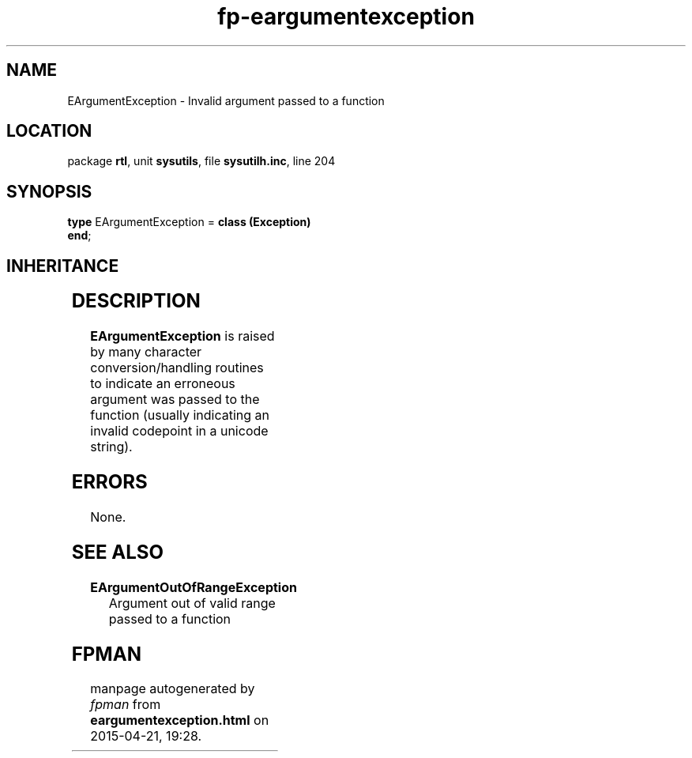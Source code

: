 .\" file autogenerated by fpman
.TH "fp-eargumentexception" 3 "2014-03-14" "fpman" "Free Pascal Programmer's Manual"
.SH NAME
EArgumentException - Invalid argument passed to a function
.SH LOCATION
package \fBrtl\fR, unit \fBsysutils\fR, file \fBsysutilh.inc\fR, line 204
.SH SYNOPSIS
\fBtype\fR EArgumentException = \fBclass (Exception)\fR
.br
\fBend\fR;
.SH INHERITANCE
.TS
l l
l l
l l.
\fBEArgumentException\fR	Invalid argument passed to a function
\fBException\fR	Base class of all exceptions.
\fBTObject\fR	Base class of all classes.
.TE
.SH DESCRIPTION
\fBEArgumentException\fR is raised by many character conversion/handling routines to indicate an erroneous argument was passed to the function (usually indicating an invalid codepoint in a unicode string).


.SH ERRORS
None.


.SH SEE ALSO
.TP
.B EArgumentOutOfRangeException
Argument out of valid range passed to a function

.SH FPMAN
manpage autogenerated by \fIfpman\fR from \fBeargumentexception.html\fR on 2015-04-21, 19:28.

